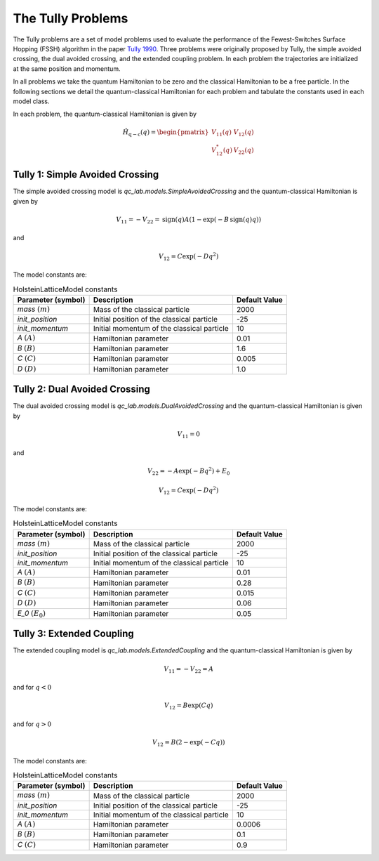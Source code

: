 .. _tully_problems:


The Tully Problems
------------------

The Tully problems are a set of model problems used to evaluate the performance of the Fewest-Switches Surface Hopping (FSSH) algorithm in 
the paper `Tully 1990 <https://doi.org/10.1063/1.459170>`_. Three problems were originally proposed by Tully, the simple avoided crossing, 
the dual avoided crossing, and the extended coupling problem. In each problem the trajectories are initialized at the same position and momentum.

In all problems we take the quantum Hamiltonian to be zero and the classical Hamiltonian to be a free particle. In the following sections we 
detail the quantum-classical Hamiltonian for each problem and tabulate the constants used in each model class.

In each problem, the quantum-classical Hamiltonian is given by

.. math::

    \hat{H}_{\mathrm{q-c}}(q) = \begin{pmatrix}
    V_{11}(q) & V_{12}(q) \\
    V_{12}^{*}(q) & V_{22}(q)
    \end{pmatrix}


Tully 1: Simple Avoided Crossing
^^^^^^^^^^^^^^^^^^^^^^^^^^^^^^^^

The simple avoided crossing model is `qc_lab.models.SimpleAvoidedCrossing` and the quantum-classical Hamiltonian is given by

.. math::

    V_{11} = -V_{22} = \mathrm{sign}(q)A(1-\exp(-B\,\mathrm{sign}(q) q))

and

.. math::

    V_{12} = C\exp(-D q^{2})

The model constants are:

.. list-table:: HolsteinLatticeModel constants
   :header-rows: 1

   * - Parameter (symbol)
     - Description
     - Default Value
   * - `mass` :math:`(m)`
     - Mass of the classical particle
     - 2000
   * - `init_position`
     - Initial position of the classical particle
     - -25
   * - `init_momentum`
     - Initial momentum of the classical particle
     - 10
   * - `A` :math:`(A)`
     - Hamiltonian parameter
     - 0.01
   * - `B` :math:`(B)`
     - Hamiltonian parameter
     - 1.6
   * - `C` :math:`(C)`
     - Hamiltonian parameter
     - 0.005
   * - `D` :math:`(D)`
     - Hamiltonian parameter
     - 1.0


Tully 2: Dual Avoided Crossing
^^^^^^^^^^^^^^^^^^^^^^^^^^^^^^^^

The dual avoided crossing model is `qc_lab.models.DualAvoidedCrossing` and the quantum-classical Hamiltonian is given by

.. math::

    V_{11} = 0

and

.. math::

    V_{22} = -A\exp(-B q^{2}) + E_{0}


.. math::

    V_{12} = C\exp(-D q^{2})

The model constants are:

.. list-table:: HolsteinLatticeModel constants
   :header-rows: 1

   * - Parameter (symbol)
     - Description
     - Default Value
   * - `mass` :math:`(m)`
     - Mass of the classical particle
     - 2000
   * - `init_position`
     - Initial position of the classical particle
     - -25
   * - `init_momentum`
     - Initial momentum of the classical particle
     - 10
   * - `A` :math:`(A)`
     - Hamiltonian parameter
     - 0.01
   * - `B` :math:`(B)`
     - Hamiltonian parameter
     - 0.28
   * - `C` :math:`(C)`
     - Hamiltonian parameter
     - 0.015
   * - `D` :math:`(D)`
     - Hamiltonian parameter
     - 0.06
   * - `E_0` :math:`(E_{0})`
     - Hamiltonian parameter
     - 0.05



Tully 3: Extended Coupling
^^^^^^^^^^^^^^^^^^^^^^^^^^^^^^^^

The extended coupling model is `qc_lab.models.ExtendedCoupling` and the quantum-classical Hamiltonian is given by

.. math::

    V_{11} = -V_{22}=A

and for :math:`q < 0`

.. math::

    V_{12} = B\exp(C q)

and for :math:`q > 0`

.. math::

    V_{12} = B(2-\exp(-C q))

The model constants are:

.. list-table:: HolsteinLatticeModel constants
   :header-rows: 1

   * - Parameter (symbol)
     - Description
     - Default Value
   * - `mass` :math:`(m)`
     - Mass of the classical particle
     - 2000
   * - `init_position`
     - Initial position of the classical particle
     - -25
   * - `init_momentum`
     - Initial momentum of the classical particle
     - 10
   * - `A` :math:`(A)`
     - Hamiltonian parameter
     - 0.0006
   * - `B` :math:`(B)`
     - Hamiltonian parameter
     - 0.1
   * - `C` :math:`(C)`
     - Hamiltonian parameter
     - 0.9
